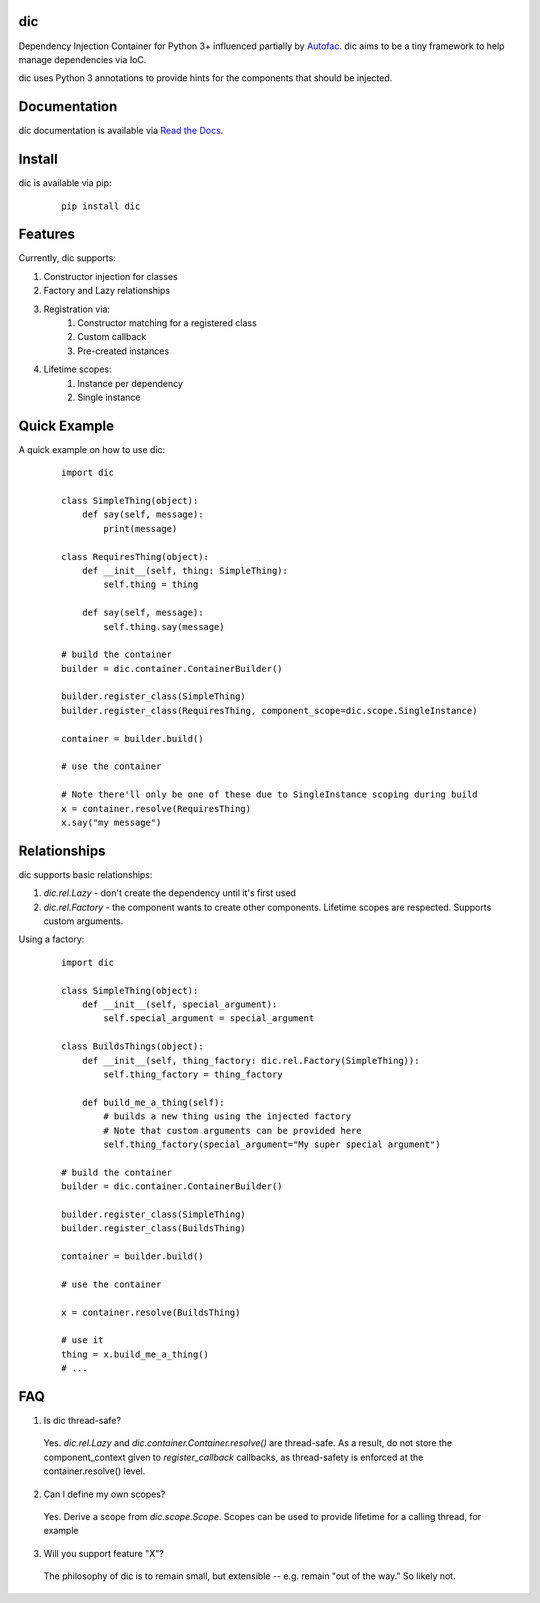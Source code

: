 dic
===

Dependency Injection Container for Python 3+ influenced partially by Autofac_. dic aims to be a tiny framework to help
manage dependencies via IoC.

dic uses Python 3 annotations to provide hints for the components that should be injected.

|version| |build| |docs|

|compatibility| |implementations|

|downloads|

Documentation
=============
dic documentation is available via `Read the Docs`_.

Install
=======
dic is available via pip:
 ::

    pip install dic

Features
========
Currently, dic supports:

1. Constructor injection for classes
2. Factory and Lazy relationships
3. Registration via:
    1. Constructor matching for a registered class
    2. Custom callback
    3. Pre-created instances
4. Lifetime scopes:
    1. Instance per dependency
    2. Single instance
    
Quick Example
=============
A quick example on how to use dic:
 ::

    import dic

    class SimpleThing(object):
        def say(self, message):
            print(message)

    class RequiresThing(object):
        def __init__(self, thing: SimpleThing):
            self.thing = thing

        def say(self, message):
            self.thing.say(message)

    # build the container
    builder = dic.container.ContainerBuilder()

    builder.register_class(SimpleThing)
    builder.register_class(RequiresThing, component_scope=dic.scope.SingleInstance)

    container = builder.build()

    # use the container

    # Note there'll only be one of these due to SingleInstance scoping during build
    x = container.resolve(RequiresThing)
    x.say("my message")

Relationships
=============
dic supports basic relationships:

1. `dic.rel.Lazy` - don't create the dependency until it's first used
2. `dic.rel.Factory` - the component wants to create other components. Lifetime scopes are respected. Supports custom arguments.

Using a factory:
 ::

    import dic

    class SimpleThing(object):
        def __init__(self, special_argument):
            self.special_argument = special_argument

    class BuildsThings(object):
        def __init__(self, thing_factory: dic.rel.Factory(SimpleThing)):
            self.thing_factory = thing_factory

        def build_me_a_thing(self):
            # builds a new thing using the injected factory
            # Note that custom arguments can be provided here
            self.thing_factory(special_argument="My super special argument")

    # build the container
    builder = dic.container.ContainerBuilder()

    builder.register_class(SimpleThing)
    builder.register_class(BuildsThing)

    container = builder.build()

    # use the container

    x = container.resolve(BuildsThing)

    # use it
    thing = x.build_me_a_thing()
    # ...


FAQ
===

1. Is dic thread-safe?

 Yes. `dic.rel.Lazy` and `dic.container.Container.resolve()` are thread-safe. As a result, do not store the component_context given to `register_callback` callbacks,
 as thread-safety is enforced at the container.resolve() level.

2. Can I define my own scopes?

 Yes. Derive a scope from `dic.scope.Scope`. Scopes can be used to provide lifetime for a calling thread, for example

3. Will you support feature "X"?

 The philosophy of dic is to remain small, but extensible -- e.g. remain "out of the way." So likely not.

.. _Autofac: http://autofac.org/
.. _`Read the Docs`: http://dic.readthedocs.org/
.. |version| image:: https://pypip.in/version/dic/badge.svg?text=version
    :target: https://pypi.python.org/pypi/dic
.. |downloads| image:: https://pypip.in/download/dic/badge.svg
    :target: https://pypi.python.org/pypi/dic
.. |compatibility| image:: https://pypip.in/py_versions/dic/badge.svg
    :target: https://pypi.python.org/pypi/dic
.. |implementations| image:: https://pypip.in/implementation/dic/badge.svg
    :target: https://pypi.python.org/pypi/dic
.. |docs| image:: https://readthedocs.org/projects/dic/badge/?version=latest
    :target: https://readthedocs.org/projects/dic/
.. |build| image:: https://travis-ci.org/zsims/dic.svg?branch=master
    :target: https://travis-ci.org/zsims/dic
